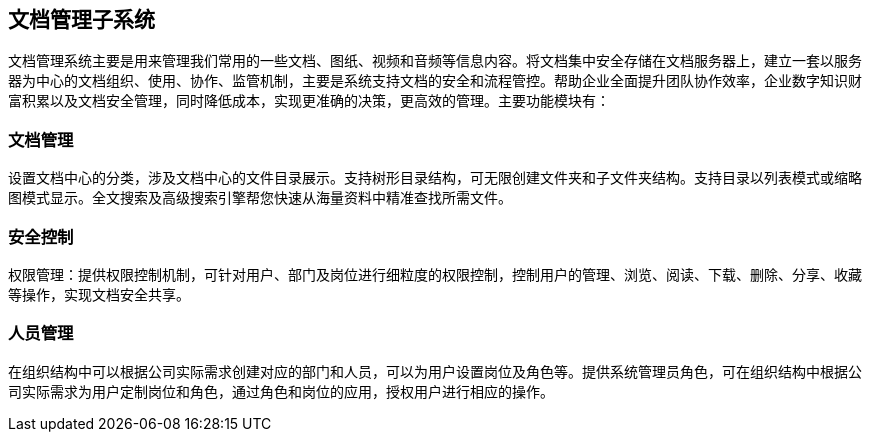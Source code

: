 == 文档管理子系统

文档管理系统主要是用来管理我们常用的一些文档、图纸、视频和音频等信息内容。将文档集中安全存储在文档服务器上，建立一套以服务器为中心的文档组织、使用、协作、监管机制，主要是系统支持文档的安全和流程管控。帮助企业全面提升团队协作效率，企业数字知识财富积累以及文档安全管理，同时降低成本，实现更准确的决策，更高效的管理。主要功能模块有：

=== 文档管理

设置文档中心的分类，涉及文档中心的文件目录展示。支持树形目录结构，可无限创建文件夹和子文件夹结构。支持目录以列表模式或缩略图模式显示。全文搜索及高级搜索引擎帮您快速从海量资料中精准查找所需文件。

=== 安全控制

权限管理：提供权限控制机制，可针对用户、部门及岗位进行细粒度的权限控制，控制用户的管理、浏览、阅读、下载、删除、分享、收藏等操作，实现文档安全共享。

=== 人员管理

在组织结构中可以根据公司实际需求创建对应的部门和人员，可以为用户设置岗位及角色等。提供系统管理员角色，可在组织结构中根据公司实际需求为用户定制岗位和角色，通过角色和岗位的应用，授权用户进行相应的操作。






